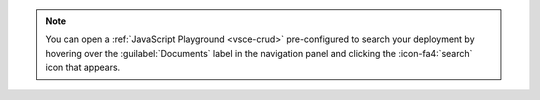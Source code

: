 .. note::

   You can open a :ref:`JavaScript Playground <vsce-crud>` 
   pre-configured to search your deployment by hovering over the 
   :guilabel:`Documents` label in the navigation panel and clicking the 
   :icon-fa4:`search` icon that appears.
